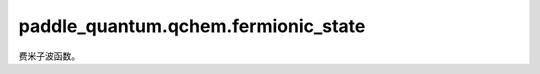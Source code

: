 paddle\_quantum.qchem.fermionic\_state
=========================================

费米子波函数。

.. py:class:: WaveFunction(data, convention, backend, dtype, override)

   基类：:py:class:`paddle_quantum.state.State`

   费米子波函数。

   :param data: 费米子波函数在计算基下的展开系数。
   :type data: Union[paddle.Tensor, np.ndarray]
   :param convention: 计算基中自旋轨道排列方式，自旋轨道分开排列（`separated`） 或混合排列（`mixed`）。
   :type convention: Optional[str]
   :param backend: 后端使用的计算方式。
   :type backend: Optional[paddle_quantum.backend.Backend]
   :param dtype: 存储费米子波函数所用的数据类型，32位或64位。
   :type dtype: str
   :param override: 是否在copy时覆盖原有数据。
   :type override: bool

   .. py:method:: clone()

      :return: 原费米子量子态的复制。
      :rtype: WaveFunction

   .. py:method:: swap(p, q)
      
      交换两个费米子。

      :param p: 被交换的费米子序号。
      :type p: int 
      :param q: 被交换的费米子序号。
      :type q: int

      :return: 交换之后的费米子波函数。
      :rtype: WaveFunction

   .. py:method:: to_spin_mixed()
      
      将自旋轨道的排列顺序变为“上下上下......”混合的形式。

      :return: 原费米子波函数在新排列下的表示。
      :rtype: WaveFunction

   .. py:method:: to_spin_separated()

      将自旋轨道的排列顺序变为“上上...下下下...”的分离形式。

      :return: 原费米子波函数在新排列下的表示。
      :rtype: WaveFunction

   .. py:method:: slater_determinant_state(num_qubits, num_elec, mz, backend, dtype)

      根据给定的量子比特数、电子数和磁量子数生成Slater行列式态。

      :param num_qubits: 量子比特数量。
      :type num_qubits: int
      :param num_elec: 电子数。
      :type num_elec: int
      :param mz: 磁量子数。
      :type mz: int
      :param backend: 后端使用的计算方式。
      :type backend: Optional[paddle_quantum.backend.Backend]
      :param dtype: 数据类型，32位或64位。
      :type dtype: str

      :return: 存储Slater行列式的费米子波函数。
      :rtype: WaveFunction

   .. py:method:: zero_state(num_qubits, backend, dtype)

      根据给定的量子比特数生成零态。

      :param num_qubits: 量子比特数。
      :type num_qubits: int
      :param backend: 后端使用的计算方式。
      :type backend: Optional[paddle_quantum.backend.Backend]
      :param dtype: 存储数据类型，32位或64位。
      :type dtype: Optional[str]

      :return: 存储零态的费米子波函数。
      :rtype: WaveFunction

   .. py:method:: num_elec(shots)

      多电子费米子波函数中包含的电子数。

      :param shots: 测量次数。
      :type shots: Optional[int]

      :return: 电子数。
      :rtype: int

   .. py:method:: total_SpinZ(shots)

      总自旋的z分量。

      :param shots: 测量次数。
      :type shots: Optional[int]

      :return: 总自旋的z分量。
      :rtype: float

   .. py:method:: total_Spin2(shots)

      总自旋的平方。

      :param shots: 测量次数。
      :type shots: Optional[int]

      :return: 总自旋的平方
      :rtype: float